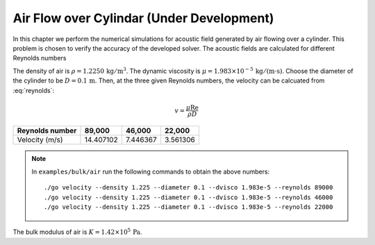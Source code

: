 ==========================================
Air Flow over Cylindar (Under Development)
==========================================

.. py:currentmodule:: solvcon.parcel.bulk

In this chapter we perform the numerical simulations for acoustic field
generated by air flowing over a cylinder.  This problem is chosen to verify the
accuracy of the developed solver.  The acoustic fields are calculated for
different Reynolds numbers

.. math::
  :label: reynolds

  \mathrm{Re} \defeq \frac{\rho vD}{\mu}

The density of air is :math:`\rho = 1.2250 \,\mathrm{kg}/\mathrm{m}^3`.  The
dynamic viscosity is :math:`\mu = 1.983\times10^{-5}
\,\mathrm{kg}/\mathrm{(m\cdot s)}`.  Choose the diameter of the cylinder to be
:math:`D = 0.1 \,\mathrm{m}`.  Then, at the three given Reynolds numbers, the
velocity can be calcuated from :eq:`reynolds`:

.. math::

  v = \frac{\mu\mathrm{Re}}{\rho D}

=============== ========= ======== ========
Reynolds number 89,000    46,000   22,000
=============== ========= ======== ========
Velocity (m/s)  14.407102 7.446367 3.561306
=============== ========= ======== ========

.. note::

  In ``examples/bulk/air`` run the following commands to obtain the above
  numbers::

    ./go velocity --density 1.225 --diameter 0.1 --dvisco 1.983e-5 --reynolds 89000
    ./go velocity --density 1.225 --diameter 0.1 --dvisco 1.983e-5 --reynolds 46000
    ./go velocity --density 1.225 --diameter 0.1 --dvisco 1.983e-5 --reynolds 22000

The bulk modulus of air is :math:`K = 1.42 \times 10^5 \, \mathrm{Pa}`.
